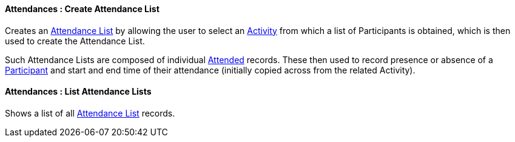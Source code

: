 [[Attendances__createAttendanceList]]
==== Attendances : Create Attendance List

Creates an <<AttendanceList,  Attendance List>> by allowing the user to select an <<ActivityEvent, Activity>> from which a list of Participants is obtained, which is then used to create the Attendance List. 

Such Attendance Lists are composed of individual <<Attended, Attended>> records. These then used to record presence or absence of a <<Participant, Participant>> and start and end time of their attendance (initially copied across from the related Activity).

[[Attendances__listAttendanceLists]]
====  Attendances : List Attendance Lists

Shows a list of all <<AttendanceList,  Attendance List>>  records.